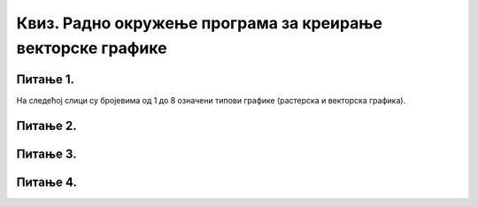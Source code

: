 Квиз. Радно окружење програма за креирање векторске графике
===========================================================

Питање 1. 
~~~~~~~~~

На следећој слици су бројевима од 1 до 8 означени типови графике (растерска и векторска графика).

.. image:: ../../_images/L37S1.png
    :width: 700px
    :align: center


.. fillintheblank:: L37P2

    Пажљиво погледај слику и означи само векторску графику. Унеси одговор као низ бројева, нпр. 123457. 

    Одговор: |blank|

    - :2468: Тачно
      :x: Одговор није тачан.

Питање 2.
~~~~~~~~~

.. mchoice:: L37P2
    :answer_a: File → Open
    :feedback_a: Нетачно    
    :answer_b: File → New
    :feedback_b: Нетачно
    :answer_c: File → Save 
    :feedback_c: Нетачно
    :answer_d: File → Import
    :feedback_d: Тачно
    :answer_e: File → Export PNG Image 
    :feedback_e: Нетачно
    :correct: d

	Која опција се користи за отварање постојеће слике или фотографије? Означи тачан одговор.

Питање 3.
~~~~~~~~~

.. mchoice:: L37P3
    :answer_a: File → Open
    :feedback_a: Нетачно    
    :answer_b: File → New
    :feedback_b: Нетачно
    :answer_c: File → Save 
    :feedback_c: Нетачно
    :answer_d: File → Import
    :feedback_d: Нетачно
    :answer_e: File → Export PNG Image 
    :feedback_e: Тачно
    :correct: е

	Која опција се користи за извоз слике у различитим форматима? Означи тачан одговор.

Питање 4.
~~~~~~~~~

.. fillintheblank:: L37P4

    У ком формату се чува документ креиран у Inkscape? Унеси одговор малим словима латиничким писмом.

    Одговор: |blank|

    - :svg: Тачно
      :x: Одговор није тачан.
